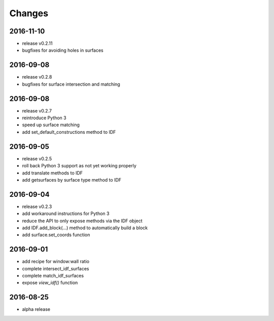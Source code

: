 Changes
=======
2016-11-10
----------

- release v0.2.11
- bugfixes for avoiding holes in surfaces

2016-09-08
----------

- release v0.2.8
- bugfixes for surface intersection and matching

2016-09-08
----------

- release v0.2.7
- reintroduce Python 3
- speed up surface matching
- add set_default_constructions method to IDF

2016-09-05
----------

- release v0.2.5
- roll back Python 3 support as not yet working properly
- add translate methods to IDF
- add getsurfaces by surface type method to IDF

2016-09-04
----------

- release v0.2.3
- add workaround instructions for Python 3
- reduce the API to only expose methods via the IDF object
- add IDF.add_block(...) method to automatically build a block
- add surface.set_coords function

2016-09-01
----------

- add recipe for window:wall ratio
- complete intersect_idf_surfaces
- complete match_idf_surfaces
- expose `view_idf()` function

2016-08-25
----------

- alpha release
